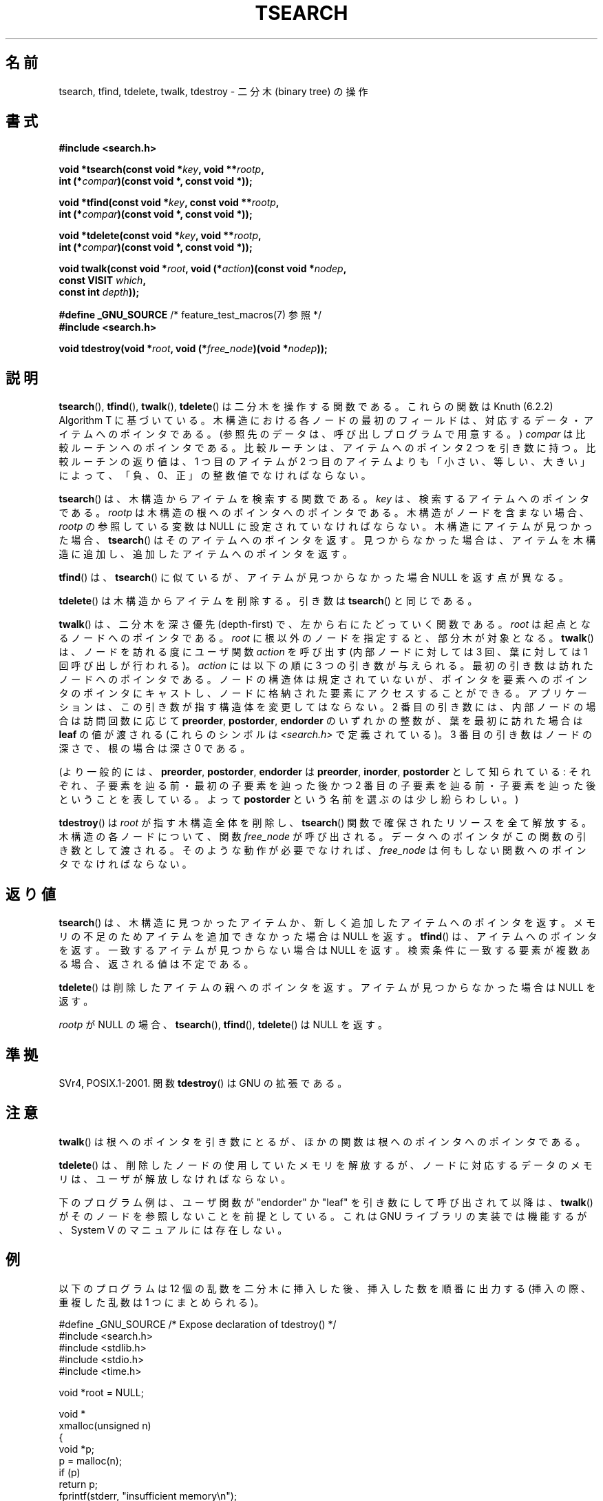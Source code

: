 .\" Copyright 1995 by Jim Van Zandt <jrv@vanzandt.mv.com>
.\"
.\" %%%LICENSE_START(VERBATIM)
.\" Permission is granted to make and distribute verbatim copies of this
.\" manual provided the copyright notice and this permission notice are
.\" preserved on all copies.
.\"
.\" Permission is granted to copy and distribute modified versions of this
.\" manual under the conditions for verbatim copying, provided that the
.\" entire resulting derived work is distributed under the terms of a
.\" permission notice identical to this one.
.\"
.\" Since the Linux kernel and libraries are constantly changing, this
.\" manual page may be incorrect or out-of-date.  The author(s) assume no
.\" responsibility for errors or omissions, or for damages resulting from
.\" the use of the information contained herein.  The author(s) may not
.\" have taken the same level of care in the production of this manual,
.\" which is licensed free of charge, as they might when working
.\" professionally.
.\"
.\" Formatted or processed versions of this manual, if unaccompanied by
.\" the source, must acknowledge the copyright and authors of this work.
.\" %%%LICENSE_END
.\"
.\"*******************************************************************
.\"
.\" This file was generated with po4a. Translate the source file.
.\"
.\"*******************************************************************
.\"
.\" Japanese Version Copyright (c) 1999 ishikawa, keisuke
.\"         all rights reserved.
.\" Translated Tue Mar  9 08:21:04 JST 1999
.\"         by ishikawa, keisuke <ishikawa@sgk.gr.jp>
.\" Updated & Modified Sun Jan 20 11:31:46 JST 2002
.\"         by Yuichi SATO <ysato@h4.dion.ne.jp>
.\" Updated 2013-05-06, Akihiro MOTOKI <amotoki@gmail.com>
.\"
.TH TSEARCH 3 2012\-08\-03 GNU "Linux Programmer's Manual"
.SH 名前
tsearch, tfind, tdelete, twalk, tdestroy \- 二分木 (binary tree) の操作
.SH 書式
.nf
\fB#include <search.h>\fP
.sp
\fBvoid *tsearch(const void *\fP\fIkey\fP\fB, void **\fP\fIrootp\fP\fB,\fP
\fB                int (*\fP\fIcompar\fP\fB)(const void *, const void *));\fP
.sp
\fBvoid *tfind(const void *\fP\fIkey\fP\fB, const void **\fP\fIrootp\fP\fB,\fP
\fB                int (*\fP\fIcompar\fP\fB)(const void *, const void *));\fP
.sp
\fBvoid *tdelete(const void *\fP\fIkey\fP\fB, void **\fP\fIrootp\fP\fB,\fP
\fB                int (*\fP\fIcompar\fP\fB)(const void *, const void *));\fP
.sp
\fBvoid twalk(const void *\fP\fIroot\fP\fB, void (*\fP\fIaction\fP\fB)(const void *\fP\fInodep\fP\fB,\fP
\fB                                   const VISIT \fP\fIwhich\fP\fB,\fP
\fB                                   const int \fP\fIdepth\fP\fB));\fP
.sp
\fB#define _GNU_SOURCE\fP         /* feature_test_macros(7) 参照 */
.br
\fB#include <search.h>\fP
.sp
\fBvoid tdestroy(void *\fP\fIroot\fP\fB, void (*\fP\fIfree_node\fP\fB)(void *\fP\fInodep\fP\fB));\fP
.fi
.SH 説明
\fBtsearch\fP(), \fBtfind\fP(), \fBtwalk\fP(), \fBtdelete\fP()  は 二分木を操作する関数である。 これらの関数は
Knuth (6.2.2) Algorithm T に基づいている。 木構造における各ノードの最初のフィールドは、対応するデータ・
アイテムへのポインタである。 (参照先のデータは、呼び出しプログラムで用意する。)  \fIcompar\fP は比較ルーチンへのポインタである。
比較ルーチンは、アイテムへのポインタ 2 つを引き数に持つ。 比較ルーチンの返り値は、1 つ目のアイテムが 2 つ目のアイテムよりも
「小さい、等しい、大きい」によって、 「負、0、正」の整数値でなければならない。
.PP
\fBtsearch\fP()  は、木構造からアイテムを検索する関数である。 \fIkey\fP は、検索するアイテムへのポインタである。 \fIrootp\fP
は木構造の根へのポインタへのポインタである。 木構造がノードを含まない場合、\fIrootp\fP の参照している変数は NULL
に設定されていなければならない。 木構造にアイテムが見つかった場合、 \fBtsearch\fP()  はそのアイテムへのポインタを返す。
見つからなかった場合は、アイテムを木構造に追加し、 追加したアイテムへのポインタを返す。
.PP
\fBtfind\fP()  は、 \fBtsearch\fP()  に似ているが、 アイテムが見つからなかった場合 NULL を返す点が異なる。
.PP
\fBtdelete\fP()  は木構造からアイテムを削除する。 引き数は \fBtsearch\fP()  と同じである。
.PP
\fBtwalk\fP()  は、二分木を深さ優先 (depth\-first) で、 左から右にたどっていく関数である。 \fIroot\fP
は起点となるノードへのポインタである。 \fIroot\fP に根以外のノードを指定すると、部分木が対象となる。 \fBtwalk\fP()
は、ノードを訪れる度にユーザ関数 \fIaction\fP を呼び出す (内部ノードに対しては 3 回、葉に対しては 1 回呼び出しが行われる)。
\fIaction\fP には以下の順に 3 つの引き数が与えられる。 最初の引き数は訪れたノードへのポインタである。 ノードの構造体は規定されていないが、
ポインタを要素へのポインタのポインタにキャストし、 ノードに格納された要素にアクセスすることができる。
アプリケーションは、この引き数が指す構造体を変更してはならない。 2 番目の引き数には、内部ノードの場合は訪問回数に応じて \fBpreorder\fP,
\fBpostorder\fP, \fBendorder\fP のいずれかの整数が、 葉を最初に訪れた場合は \fBleaf\fP の値が渡される (これらのシンボルは
\fI<search.h>\fP で定義されている)。  3 番目の引き数はノードの深さで、根の場合は深さ 0 である。
.PP
(より一般的には、\fBpreorder\fP, \fBpostorder\fP, \fBendorder\fP は \fBpreorder\fP, \fBinorder\fP,
\fBpostorder\fP として知られている: それぞれ、子要素を辿る前・最初の子要素を辿った後かつ 2 番目の子要素を辿る前・
子要素を辿った後ということを表している。 よって \fBpost\%order\fP という名前を選ぶのは少し紛らわしい。)
.PP
\fBtdestroy\fP()  は \fIroot\fP が指す木構造全体を削除し、 \fBtsearch\fP()  関数で確保されたリソースを全て解放する。
木構造の各ノードについて、関数 \fIfree_node\fP が呼び出される。 データへのポインタがこの関数の引き数として渡される。
そのような動作が必要でなければ、 \fIfree_node\fP は何もしない関数へのポインタでなければならない。
.SH 返り値
\fBtsearch\fP()  は、木構造に見つかったアイテムか、 新しく追加したアイテムへのポインタを返す。
メモリの不足のためアイテムを追加できなかった場合は NULL を返す。 \fBtfind\fP()  は、アイテムへのポインタを返す。
一致するアイテムが見つからない場合は NULL を返す。 検索条件に一致する要素が複数ある場合、返される値は不定である。
.PP
\fBtdelete\fP()  は削除したアイテムの親へのポインタを返す。 アイテムが見つからなかった場合は NULL を返す。
.PP
\fIrootp\fP が NULL の場合、 \fBtsearch\fP(), \fBtfind\fP(), \fBtdelete\fP()  は NULL を返す。
.SH 準拠
SVr4, POSIX.1\-2001.  関数 \fBtdestroy\fP()  は GNU の拡張である。
.SH 注意
\fBtwalk\fP()  は根へのポインタを引き数にとるが、 ほかの関数は根へのポインタへのポインタである。
.PP
\fBtdelete\fP()  は、削除したノードの使用していたメモリを解放するが、 ノードに対応するデータのメモリは、ユーザが解放しなければならない。
.PP
下のプログラム例は、ユーザ関数が "endorder" か "leaf" を引き数にして 呼び出されて以降は、 \fBtwalk\fP()
がそのノードを参照しないことを前提としている。 これは GNU ライブラリの実装では機能するが、System V のマニュアルには存在しない。
.SH 例
以下のプログラムは 12 個の乱数を二分木に挿入した後、 挿入した数を順番に出力する (挿入の際、重複した乱数は 1 つにまとめられる)。
.sp
.nf
#define _GNU_SOURCE     /* Expose declaration of tdestroy() */
#include <search.h>
#include <stdlib.h>
#include <stdio.h>
#include <time.h>

void *root = NULL;

void *
xmalloc(unsigned n)
{
    void *p;
    p = malloc(n);
    if (p)
        return p;
    fprintf(stderr, "insufficient memory\en");
    exit(EXIT_FAILURE);
}

int
compare(const void *pa, const void *pb)
{
    if (*(int *) pa < *(int *) pb)
        return \-1;
    if (*(int *) pa > *(int *) pb)
        return 1;
    return 0;
}

void
action(const void *nodep, const VISIT which, const int depth)
{
    int *datap;

    switch (which) {
    case preorder:
        break;
    case postorder:
        datap = *(int **) nodep;
        printf("%6d\en", *datap);
        break;
    case endorder:
        break;
    case leaf:
        datap = *(int **) nodep;
        printf("%6d\en", *datap);
        break;
    }
}

int
main(void)
{
    int i, *ptr;
    void *val;

    srand(time(NULL));
    for (i = 0; i < 12; i++) {
        ptr = xmalloc(sizeof(int));
        *ptr = rand() & 0xff;
        val = tsearch((void *) ptr, &root, compare);
        if (val == NULL)
            exit(EXIT_FAILURE);
        else if ((*(int **) val) != ptr)
            free(ptr);
    }
    twalk(root, action);
    tdestroy(root, free);
    exit(EXIT_SUCCESS);
}
.fi
.SH 関連項目
\fBbsearch\fP(3), \fBhsearch\fP(3), \fBlsearch\fP(3)  \fBqsort\fP(3)
.SH この文書について
この man ページは Linux \fIman\-pages\fP プロジェクトのリリース 3.54 の一部
である。プロジェクトの説明とバグ報告に関する情報は
http://www.kernel.org/doc/man\-pages/ に書かれている。
